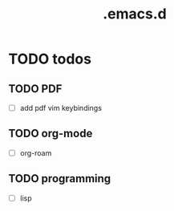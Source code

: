 #+TITLE: .emacs.d

* TODO todos
** TODO PDF
  - [ ] add pdf vim keybindings
** TODO org-mode
  - [ ] org-roam
** TODO programming
  - [ ] lisp

